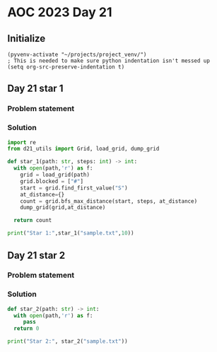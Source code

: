 
* AOC 2023 Day 21

** Initialize 
#+BEGIN_SRC elisp
  (pyvenv-activate "~/projects/project_venv/")
  ; This is needed to make sure python indentation isn't messed up
  (setq org-src-preserve-indentation t)
#+END_SRC

#+RESULTS:
: t

** Day 21 star 1
*** Problem statement
*** Solution
#+BEGIN_SRC python :results output
import re
from d21_utils import Grid, load_grid, dump_grid

def star_1(path: str, steps: int) -> int:
  with open(path,'r') as f:
    grid = load_grid(path)
    grid.blocked = ["#"]
    start = grid.find_first_value("S")
    at_distance={}
    count = grid.bfs_max_distance(start, steps, at_distance)
    dump_grid(grid,at_distance)

  return count
  
print("Star 1:",star_1("sample.txt",10))

#+END_SRC

#+RESULTS:
#+begin_example
O.....O.O.O
.O...###.#.
O###.##.O#O
.O#O#O.O#O.
O.O.#.#.O.O
.##O.O####.
O##.O#O.O#O
.O.O.O.##..
O##.#.####.
.##O.##.##.
O.O.O.O....

Star 1: 33
#+end_example

** Day 21 star 2
*** Problem statement
*** Solution
#+BEGIN_SRC python :results output
def star_2(path: str) -> int:
  with open(path,'r') as f:
     pass
  return 0
  
print("Star 2:", star_2("sample.txt"))
#+END_SRC

